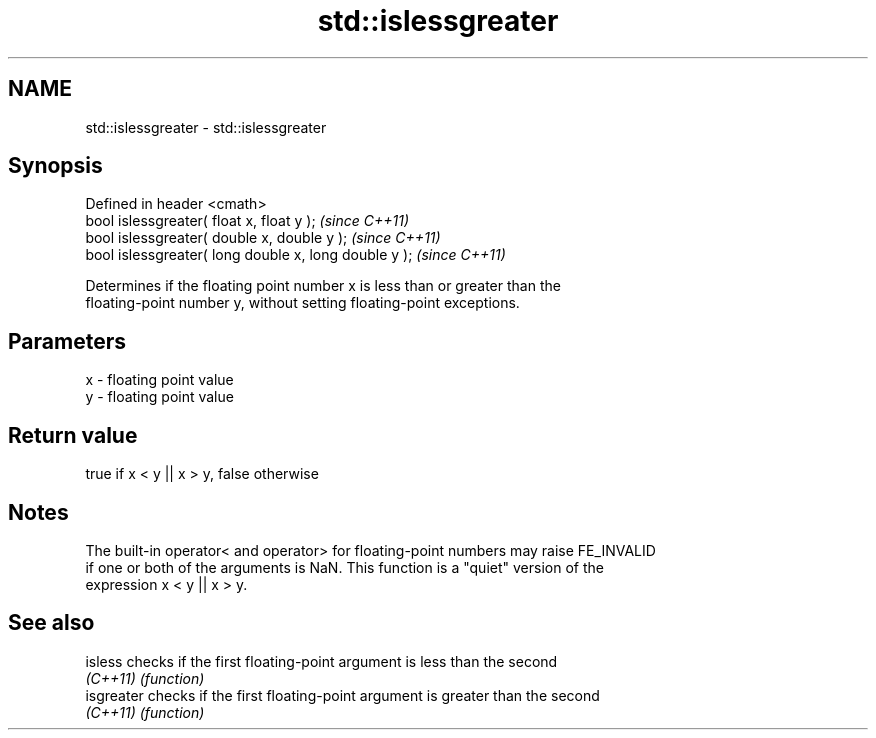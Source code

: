 .TH std::islessgreater 3 "Nov 25 2015" "2.0 | http://cppreference.com" "C++ Standard Libary"
.SH NAME
std::islessgreater \- std::islessgreater

.SH Synopsis
   Defined in header <cmath>
   bool islessgreater( float x, float y );              \fI(since C++11)\fP
   bool islessgreater( double x, double y );            \fI(since C++11)\fP
   bool islessgreater( long double x, long double y );  \fI(since C++11)\fP

   Determines if the floating point number x is less than or greater than the
   floating-point number y, without setting floating-point exceptions.

.SH Parameters

   x - floating point value
   y - floating point value

.SH Return value

   true if x < y || x > y, false otherwise

.SH Notes

   The built-in operator< and operator> for floating-point numbers may raise FE_INVALID
   if one or both of the arguments is NaN. This function is a "quiet" version of the
   expression x < y || x > y.

.SH See also

   isless    checks if the first floating-point argument is less than the second
   \fI(C++11)\fP   \fI(function)\fP 
   isgreater checks if the first floating-point argument is greater than the second
   \fI(C++11)\fP   \fI(function)\fP 
